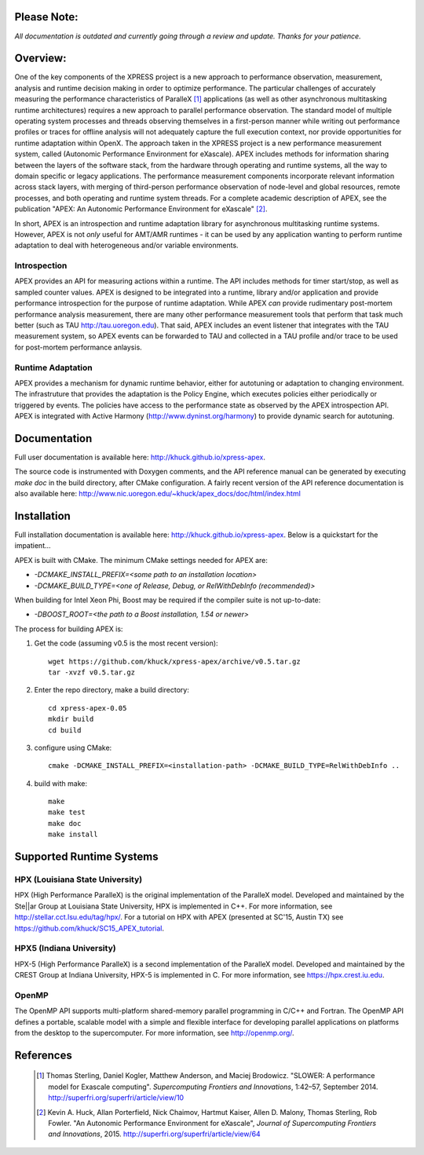 .. image:: doc/logo-cropped.png
    :alt: APEX - Autonomic Performance Environment for eXascale
    :width: 200px

Please Note:
===========
*All documentation is outdated and currently going through a review and update.  Thanks for your patience.*

Overview:
=========

One of the key components of the XPRESS project is a new approach to performance observation, measurement, analysis and runtime decision making in order to optimize performance. The particular challenges of accurately measuring the performance characteristics of ParalleX [#]_ applications (as well as other asynchronous multitasking runtime architectures) requires a new approach to parallel performance observation. The standard model of multiple operating system processes and threads observing themselves in a first-person manner while writing out performance profiles or traces for offline analysis will not adequately capture the full execution context, nor provide opportunities for runtime adaptation within OpenX. The approach taken in the XPRESS project is a new performance measurement system, called (Autonomic Performance Environment for eXascale). APEX includes methods for information sharing between the layers of the software stack, from the hardware through operating and runtime systems, all the way to domain specific or legacy applications. The performance measurement components incorporate relevant information across stack layers, with merging of third-person performance observation of node-level and global resources, remote processes, and both operating and runtime system threads.  For a complete academic description of APEX, see the publication "APEX: An Autonomic Performance Environment for eXascale" [#]_.

In short, APEX is an introspection and runtime adaptation library for asynchronous multitasking runtime systems. However, APEX is not *only* useful for AMT/AMR runtimes - it can be used by any application wanting to perform runtime adaptation to deal with heterogeneous and/or variable environments.

Introspection
-------------
APEX provides an API for measuring actions within a runtime. The API includes methods for timer start/stop, as well as sampled counter values. APEX is designed to be integrated into a runtime, library and/or application and provide performance introspection for the purpose of runtime adaptation. While APEX *can* provide rudimentary post-mortem performance analysis measurement, there are many other performance measurement tools that perform that task much better (such as TAU http://tau.uoregon.edu).  That said, APEX includes an event listener that integrates with the TAU measurement system, so APEX events can be forwarded to TAU and collected in a TAU profile and/or trace to be used for post-mortem performance anlaysis.

Runtime Adaptation
------------------
APEX provides a mechanism for dynamic runtime behavior, either for autotuning or adaptation to changing environment.  The infrastruture that provides the adaptation is the Policy Engine, which executes policies either periodically or triggered by events. The policies have access to the performance state as observed by the APEX introspection API. APEX is integrated with Active Harmony (http://www.dyninst.org/harmony) to provide dynamic search for autotuning.

Documentation
=============

Full user documentation is available here: http://khuck.github.io/xpress-apex.

The source code is instrumented with Doxygen comments, and the API reference manual can be generated by executing `make doc` in the build directory, after CMake configuration.  A fairly recent version of the API reference documentation is also available here: http://www.nic.uoregon.edu/~khuck/apex_docs/doc/html/index.html

Installation
============

Full installation documentation is available here: http://khuck.github.io/xpress-apex. Below is a quickstart for the impatient...

APEX is built with CMake. The minimum CMake settings needed for APEX are:

* `-DCMAKE_INSTALL_PREFIX=<some path to an installation location>`
* `-DCMAKE_BUILD_TYPE=<one of Release, Debug, or RelWithDebInfo (recommended)>`

When building for Intel Xeon Phi, Boost may be required if the compiler suite is not up-to-date:

* `-DBOOST_ROOT=<the path to a Boost installation, 1.54 or newer>`

The process for building APEX is:

1) Get the code (assuming v0.5 is the most recent version)::

    wget https://github.com/khuck/xpress-apex/archive/v0.5.tar.gz
    tar -xvzf v0.5.tar.gz

2) Enter the repo directory, make a build directory::

    cd xpress-apex-0.05
    mkdir build
    cd build

3) configure using CMake::

    cmake -DCMAKE_INSTALL_PREFIX=<installation-path> -DCMAKE_BUILD_TYPE=RelWithDebInfo ..

4) build with make::

    make
    make test
    make doc
    make install

Supported Runtime Systems
=========================

HPX (Louisiana State University)
---------------------------------

HPX (High Performance ParalleX) is the original implementation of the ParalleX model. Developed and maintained by the Ste||ar Group at Louisiana State University, HPX is implemented in C++. For more information, see http://stellar.cct.lsu.edu/tag/hpx/.  For a tutorial on HPX with APEX (presented at SC'15, Austin TX) see https://github.com/khuck/SC15_APEX_tutorial.

HPX5 (Indiana University)
-------------------------

HPX-5 (High Performance ParalleX) is a second implementation of the ParalleX model. Developed and maintained by the CREST Group at Indiana University, HPX-5 is implemented in C.  For more information, see https://hpx.crest.iu.edu.

OpenMP
------

The OpenMP API supports multi-platform shared-memory parallel programming in C/C++ and Fortran. The OpenMP API defines a portable, scalable model with a simple and flexible interface for developing parallel applications on platforms from the desktop to the supercomputer.  For more information, see http://openmp.org/.

References
==========
    .. [#] Thomas Sterling, Daniel Kogler, Matthew Anderson, and Maciej Brodowicz. "SLOWER: A performance model for Exascale computing". *Supercomputing Frontiers and Innovations*, 1:42–57, September 2014.  http://superfri.org/superfri/article/view/10
    .. [#] Kevin A. Huck, Allan Porterfield, Nick Chaimov, Hartmut Kaiser, Allen D. Malony, Thomas Sterling, Rob Fowler. "An Autonomic Performance Environment for eXascale", *Journal of Supercomputing Frontiers and Innovations*, 2015.  http://superfri.org/superfri/article/view/64
